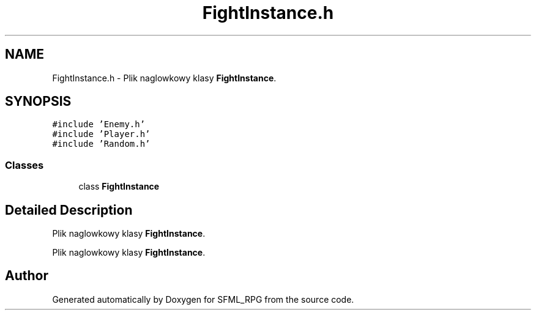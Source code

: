 .TH "FightInstance.h" 3 "Sun May 16 2021" "SFML_RPG" \" -*- nroff -*-
.ad l
.nh
.SH NAME
FightInstance.h \- Plik naglowkowy klasy \fBFightInstance\fP\&.  

.SH SYNOPSIS
.br
.PP
\fC#include 'Enemy\&.h'\fP
.br
\fC#include 'Player\&.h'\fP
.br
\fC#include 'Random\&.h'\fP
.br

.SS "Classes"

.in +1c
.ti -1c
.RI "class \fBFightInstance\fP"
.br
.in -1c
.SH "Detailed Description"
.PP 
Plik naglowkowy klasy \fBFightInstance\fP\&. 

Plik naglowkowy klasy \fBFightInstance\fP\&. 
.SH "Author"
.PP 
Generated automatically by Doxygen for SFML_RPG from the source code\&.
